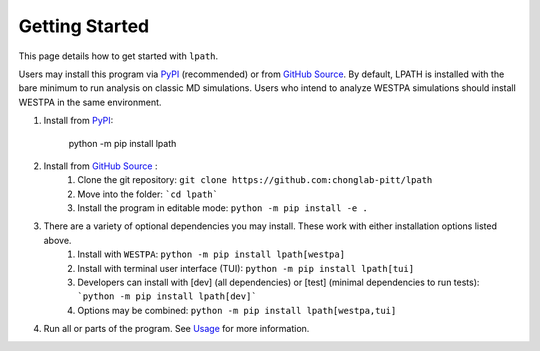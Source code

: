 Getting Started
===============

This page details how to get started with ``lpath``.

Users may install this program via `PyPI`_ (recommended) or
from `GitHub Source`_. By default, LPATH is installed with the bare minimum to
run analysis on classic MD simulations. Users who intend to analyze WESTPA simulations should install WESTPA 
in the same environment.

1. Install from `PyPI`_:

    python -m  pip install lpath

2. Install from `GitHub Source`_ :
    1. Clone the git repository:  ``git clone https://github.com:chonglab-pitt/lpath``
    2. Move into the folder: ```cd lpath```
    3. Install the program in editable mode: ``python -m pip install -e .``
3. There are a variety of optional dependencies you may install. These work with either installation options listed above.
    1. Install with ``WESTPA``: ``python -m pip install lpath[westpa]``
    2. Install with terminal user interface (TUI): ``python -m pip install lpath[tui]``
    3. Developers can install with [dev] (all dependencies) or [test] (minimal dependencies to run tests): ```python -m pip install lpath[dev]```
    4. Options may be combined: ``python -m pip install lpath[westpa,tui]``
4. Run all or parts of the program. See `Usage`_ for more information.

.. _PyPI: https://pypi.org/project/lpath/
.. _GitHub Source: https://github.com/chonglab-pitt/lpath
.. _Usage: https://lpath.readthedocs.io/en/latest/usage.html
